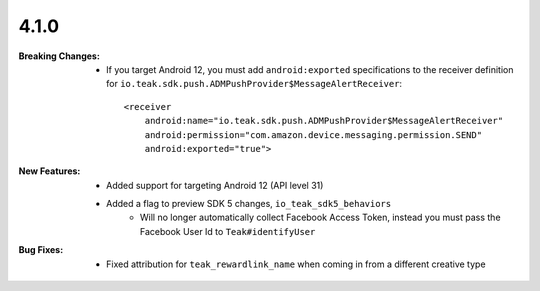 4.1.0
-----
:Breaking Changes:
    * If you target Android 12, you must add ``android:exported`` specifications to the receiver definition for ``io.teak.sdk.push.ADMPushProvider$MessageAlertReceiver``::

        <receiver
            android:name="io.teak.sdk.push.ADMPushProvider$MessageAlertReceiver"
            android:permission="com.amazon.device.messaging.permission.SEND"
            android:exported="true">

:New Features:
    * Added support for targeting Android 12 (API level 31)
    * Added a flag to preview SDK 5 changes, ``io_teak_sdk5_behaviors``
        * Will no longer automatically collect Facebook Access Token, instead you must pass the Facebook User Id to ``Teak#identifyUser``
:Bug Fixes:
    * Fixed attribution for ``teak_rewardlink_name`` when coming in from a different creative type
